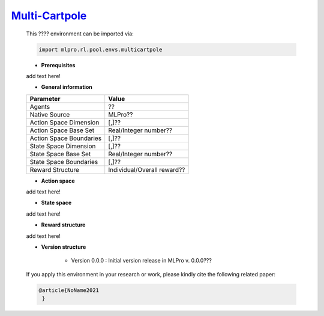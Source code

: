 `Multi-Cartpole <https://github.com/fhswf/MLPro/blob/main/src/mlpro/rl/pool/envs/multicartpole.py>`_
^^^^^^^^^^^^^^^^^^^^^^^^^^^^^^^^^^^^^^^^^^^^^^^^^^^^^^^^^^^^^^^^^^^^^^^^^^^^^^^^^^^^^^^^^^^^^^^^^^^^^^^^^^^^^^^^
    This ???? environment can be imported via:

    .. code-block:: python
    
        import mlpro.rl.pool.envs.multicartpole
    
    - **Prerequisites**
    
    add text here!
    
      
    - **General information**
    
    +------------------------------------+-------------------------------------------------------+
    |         Parameter                  |                         Value                         |
    +====================================+=======================================================+
    | Agents                             | ??                                                    |
    +------------------------------------+-------------------------------------------------------+
    | Native Source                      | MLPro??                                               |
    +------------------------------------+-------------------------------------------------------+
    | Action Space Dimension             | [,]??                                                 |
    +------------------------------------+-------------------------------------------------------+
    | Action Space Base Set              | Real/Integer number??                                 |
    +------------------------------------+-------------------------------------------------------+
    | Action Space Boundaries            | [,]??                                                 |
    +------------------------------------+-------------------------------------------------------+
    | State Space Dimension              | [,]??                                                 |
    +------------------------------------+-------------------------------------------------------+
    | State Space Base Set               | Real/Integer number??                                 |
    +------------------------------------+-------------------------------------------------------+
    | State Space Boundaries             | [,]??                                                 |
    +------------------------------------+-------------------------------------------------------+
    | Reward Structure                   | Individual/Overall reward??                           |
    +------------------------------------+-------------------------------------------------------+
      
    - **Action space**
    
    add text here!
      
    - **State space**
    
    add text here!
      
    - **Reward structure**
    
    add text here!
      
    - **Version structure**
    
        + Version 0.0.0 : Initial version release in MLPro v. 0.0.0???
        
    If you apply this environment in your research or work, please kindly cite the following related paper:
    
    .. code-block:: bibtex

     @article{NoName2021
      }